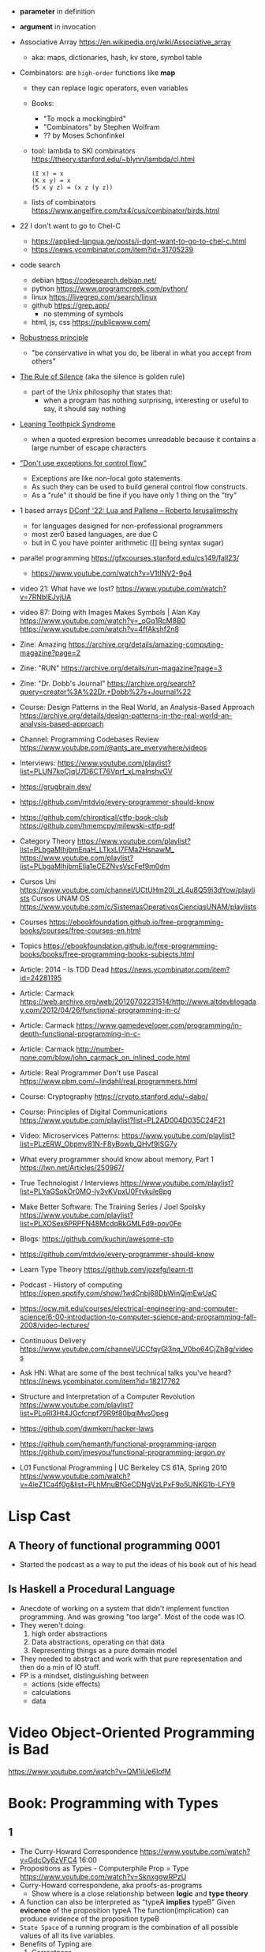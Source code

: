 - *parameter* in definition
- *argument* in invocation

- Associative Array https://en.wikipedia.org/wiki/Associative_array
  - aka: maps, dictionaries, hash, kv store, symbol table

- Combinators: are =high-order= functions like *map*
  - they can replace logic operators, even variables
  - Books:
    - "To mock a mockingbird"
    - "Combinators" by Stephen Wolfram
    - ?? by Moses Schonfinkel
  - tool: lambda to SKI combinators https://theory.stanford.edu/~blynn/lambda/cl.html
    #+begin_src
      (I x) = x
      (K x y) = x
      (S x y z) = (x z (y z))
    #+end_src
  - lists of combinators https://www.angelfire.com/tx4/cus/combinator/birds.html

- 22 I don't want to go to Chel-C
  - https://applied-langua.ge/posts/i-dont-want-to-go-to-chel-c.html
  - https://news.ycombinator.com/item?id=31705239

- code search
  - debian https://codesearch.debian.net/
  - python https://www.programcreek.com/python/
  - linux https://livegrep.com/search/linux
  - github https://grep.app/
    - no stemming of symbols
  - html, js, css https://publicwww.com/

- [[https://en.wikipedia.org/wiki/Robustness_principle][Robustness principle]]
  - "be conservative in what you do, be liberal in what you accept from others"

- [[https://www.linfo.org/rule_of_silence.html][The Rule of Silence]] (aka the silence is golden rule)
  - part of the Unix philosophy that states that:
    - when a program has nothing surprising, interesting or useful to say, it should say nothing

- [[https://en.wikipedia.org/wiki/Leaning_toothpick_syndrome][Leaning Toothpick Syndrome]]
  - when a quoted expresion becomes unreadable because it contains a large number of escape characters

- [[https://wiki.c2.com/?DontUseExceptionsForFlowControl]["Don't use exceptions for control flow"]]
  - Exceptions are like non-local goto statements.
  - As such they can be used to build general control flow constructs.
  - As a "rule" it should be fine if you have only 1 thing on the "try"

- 1 based arrays [[https://youtu.be/H3inzGGFefg?t=2775][DConf '22: Lua and Pallene -- Roberto Ierusalimschy]]
  - for languages designed for non-professional programmers
  - most zer0 based languages, are due C
  - but in C you have pointer arithmetic ([] being syntax sugar)

- parallel programming https://gfxcourses.stanford.edu/cs149/fall23/
  - https://www.youtube.com/watch?v=V1tINV2-9p4
- video 21: What have we lost? https://www.youtube.com/watch?v=7RNbIEJvjUA
- video 87: Doing with Images Makes Symbols | Alan Kay
  https://www.youtube.com/watch?v=_oGq1RcM8B0
  https://www.youtube.com/watch?v=4ffAkshf2n8
- Zine: Amazing https://archive.org/details/amazing-computing-magazine?page=2
- Zine: "RUN" https://archive.org/details/run-magazine?page=3
- Zine: "Dr. Dobb's Journal" https://archive.org/search?query=creator%3A%22Dr.+Dobb%27s+Journal%22
- Course: Design Patterns in the Real World, an Analysis-Based Approach
  https://archive.org/details/design-patterns-in-the-real-world-an-analysis-based-approach
- Channel: Programming Codebases Review https://www.youtube.com/@ants_are_everywhere/videos
- Interviews: https://www.youtube.com/playlist?list=PLUN7koCjqU7D6CT76Vprf_xLmaInshvGV
- https://grugbrain.dev/
- https://github.com/mtdvio/every-programmer-should-know
- https://github.com/chiroptical/ctfp-book-club
  https://github.com/hmemcpy/milewski-ctfp-pdf
- Category Theory
  https://www.youtube.com/playlist?list=PLbgaMIhjbmEnaH_LTkxLI7FMa2HsnawM_
  https://www.youtube.com/playlist?list=PLbgaMIhjbmElia1eCEZNvsVscFef9m0dm
- Cursos Uni https://www.youtube.com/channel/UCtUHm20l_zL4u8Q59i3dYow/playlists
  Cursos UNAM OS https://www.youtube.com/c/SistemasOperativosCienciasUNAM/playlists
- Courses https://ebookfoundation.github.io/free-programming-books/courses/free-courses-en.html
- Topics https://ebookfoundation.github.io/free-programming-books/books/free-programming-books-subjects.html
- Article: 2014 - Is TDD Dead https://news.ycombinator.com/item?id=24281195
- Article: Carmack https://web.archive.org/web/20120702231514/http://www.altdevblogaday.com/2012/04/26/functional-programming-in-c/
- Article: Carmack https://www.gamedeveloper.com/programming/in-depth-functional-programming-in-c-
- Article: Carmack http://number-none.com/blow/john_carmack_on_inlined_code.html
- Article: Real Programmer Don't use Pascal https://www.pbm.com/~lindahl/real.programmers.html
- Course: Cryptography https://crypto.stanford.edu/~dabo/
- Course: Principles of Digital Communications https://www.youtube.com/playlist?list=PL2AD004D035C24F21
- Video: Microservices Patterns: https://www.youtube.com/playlist?list=PLzERW_Obpmv81N-F8yBowb_QHvf9ISG7y
- What every programmer should know about memory, Part 1
  https://lwn.net/Articles/250967/
- True Technologist / Interviews
  https://www.youtube.com/playlist?list=PLYaGSokOr0MO-ly3vKVpxU0Ftvkule8pg
- Make Better Software: The Training Series / Joel Spolsky
  https://www.youtube.com/playlist?list=PLXOSex6PRPFN48McdqRkGMLFd9-pov0Fe
- Blogs: https://github.com/kuchin/awesome-cto
- https://github.com/mtdvio/every-programmer-should-know
- Learn Type Theory https://github.com/jozefg/learn-tt
- Podcast - History of computing https://open.spotify.com/show/1wdCnbj68DbWinQjmEwUaC
- https://ocw.mit.edu/courses/electrical-engineering-and-computer-science/6-00-introduction-to-computer-science-and-programming-fall-2008/video-lectures/
- Continuous Delivery https://www.youtube.com/channel/UCCfqyGl3nq_V0bo64CjZh8g/videos
- Ask HN: What are some of the best technical talks you've heard?
  https://news.ycombinator.com/item?id=18217762
- Structure and Interpretation of a Computer Revolution https://www.youtube.com/playlist?list=PLoRl3Ht4JOcfcnpf79R9f80bqjMvsOpeg
- https://github.com/dwmkerr/hacker-laws
- https://github.com/hemanth/functional-programming-jargon
  https://github.com/jmesyou/functional-programming-jargon.py
- L01 Functional Programming | UC Berkeley CS 61A, Spring 2010
  https://www.youtube.com/watch?v=4leZ1Ca4f0g&list=PLhMnuBfGeCDNgVzLPxF9o5UNKG1b-LFY9

* Lisp Cast
** A Theory of functional programming 0001
   - Started the podcast as a way to put the ideas of his book out of his head
** Is Haskell a Procedural Language
   - Anecdote of working on a system that didn't implement function programming.
     And was growing "too large".
     Most of the code was IO.
   - They weren't doing:
     1) high order abstractions
     2) Data abstractions, operating on that data
     3) Representing things as a pure domain model
   - They needed to abstract and work with that pure representation and then do a min of IO stuff.
   - FP is a mindset, distinguishing between
     - actions (side effects)
     - calculations
     - data
* Video Object-Oriented Programming is Bad
  https://www.youtube.com/watch?v=QM1iUe6IofM
* Book: Programming with Types
** 1
- The Curry-Howard Correspondence
  https://www.youtube.com/watch?v=GdcOy6zVFC4
  16:00
- Propositions as Types - Computerphile
  Prop = Type
  https://www.youtube.com/watch?v=SknxggwRPzU
- Curry-Howard correspondene, aka proofs-as-programs
  - Show where is a close relationship between *logic* and *type theory*
- A function can also be interpreted as "typeA *implies* typeB"
  Given *evicence* of the proposition typeA
  The function(implication) can produce evidence of the proposition typeB
- =State Space= of a running program is the combination of all possible
  values of all its live variables.
- Benefits of Typing are
  1) Correctness
  2) Inmmutability, const, values can be inlined by the compiler
  3) Encapsulation, private methods or fields, api
  4) Composability, generic functions
  5) Readability
- Being able to interpret code as data and data as code
  can lead to catastrophic results
- =Duck Typing= comes from the phrase
  "If it waddles like a duck and it quacks like a duck, it must be a duck"
- Type Systems differn in *when* types are checkd and *how strict* the checks are
  - WHEN Static vs Dynamic
  - HOW  Strong vs Weak
PAGE 15/35
* Book: Head-First Design Patterns
** Design Principles
1) Identify the aspects of your application that vary and separate them from what stays the same.
2) Program to an interface, not an implementation
** TODO 1 Intro to Design Patterns
- All paterns provide a way to let "some part of a system vary independently of all other parts"
- Inheritance, problems:
  1) Changes of a superclass can unintentionally affect other subclasses
  2) It's hard to gain knowledge of behaviours
- Interfaces:
  1) fly() class method *to* Flyable interface with a fly() method
  2) problem is that in JAVA, interfaces don't have implementation code. No code reuse.
** 5 Singleton
- Violates the single responsability principle
- Has
  1) Static method .getInstance()
  2) class allocated variable (static) to hold the instance of the singleton
- Easy of accessing as a global variable, with the *lazy* instantiation of a singleton
- *static* all the things is possible, as long as it is self-contained and has simple initization
  can get messy
*** code: enum, thread safe
#+begin_src java
public enum Singleton {
  UNIQUE_INSTANCE; // more useful fields HERE
}
public class SingletonClient {
  public static void main(String[] args) {
    Singleton singleton = Singleton.UNIQUE_INSTANCE;
    // use singleton HERE
  }
}
#+end_src
*** code: lazy code, might bring problems on multi-thread execution
- *synchronized* to support multithreading, and not have 2 threads enter the method at the same time
  But it will add unnecesary overhead. After the first call.
   #+begin_src java
public class Singleton {
  private static Singleton uniqueInstance;
  private Singleton() {}
  public static synchronized Singleton getInstance() {
    if (uniqueInstance == null) {
      uniqueInstance = new Singleton();
    }
    return uniqueInstance;
  }
}
#+end_src
*** code: eager code
   #+begin_src java
public class Singleton {
  private static Singleton uniqueInstance = new Singleton();
  private Singleton() {}
  public static synchronized Singleton getInstance() {
    return uniqueInstance;
  }
}
#+end_src
*** code: "double-checked locking" volatile, synchronized block
- volatile, ensures that multple threads handle the variable correctly
#+begin_src java
public class Singleton {
  private volatile static Singleton uniqueInstance;
  private Singleton() {}
  public static Singleton getInstance() {
    if (uniqueInstance == null) { // 1st
      synchronized (Singleton.class) {
        if (uniqueInstance == null) { // 2nd
          uniqueInstance = new Singleton();
        }
      }
    }
    return uniqueInstance;
  }
}
#+end_src
* Book: Refactoring: Improving the Design of Existing Code - Martin Fowler
** 1 Refactoring: A first Example
49:00
- "Brevity is the soul of wit, but clarity is the soul of evolvable software."
- compile-test-commit
- It's much easier to improve the ~performance~ of a well-factored code base.
- Refactoring Types:
 | Extract Function                      | for example, from a case/switch to a function                                                  |
 | Replace Temp (variable) with Query    | reduces *mutable* parts                                                                        |
 | Change Function Declaration           | fn name change, or removing a parameter in favor of calling a function. Makes easier to 1). |
 | Inline Variable                       | same as 2) ?                                                                                   |
 | Split Loop                            | isolate the accumulation                                                                       |
 | Slide Statements                      | move declarations of the variable next the loop for easy 1)                                    |
 | Split Phase                           | divide logic                                                                                   |
 | Move Function                         |                                                                                                |
 | Replace Loop with Pipeline            | loop to .map() and friends                                                                     |
 | Replace Conditional with Polymorphism |                                                                                                |
- Javascript
  - Perform a shallow copy, to not modify aPerformance
    const result = Object.assign({}, aPerformance)
- Code Style
  1) Use *result* as the variable name to return from a function
  2) On dynamically typed languages, keep track of the type of a var by his name

* TODO Video: destroyallsoftware - 2 How and Why to avoid NIL
- Is a problem when it percolates faaar beyond one expect it to happen.
  - The introduction of the nil is not local to the use of it.
  - We might lose the line of the error

* Interview: 2012 - David Nolen on Logic and Constraint Programming https://www.infoq.com/interviews/nolen-logic-programming/
  - Book: "Multiparadigm Programming in Mozart/Oz"
  - Book: "Concept techniques and models of computer programming"
    "The book to read after SICP"
    Seeeems to be a "Paradigm programming" class type of book.
    2014 https://www.youtube.com/playlist?list=PLhMnuBfGeCDO488LRJkng6nWzCQrIN1G1
  - A logic programming library for Clojure https://github.com/clojure/core.logic
  - Talk: 2012 - Post Functional - David Nolen https://www.youtube.com/watch?v=LXVLrfgQgiQ
    - NO SCREEN :(
    - Talk: 2011 - We Really Don't Know How to Compute! - Gerry Sussman -  https://www.youtube.com/watch?v=Rk76BurH384
      - "Software still complex"
    - Talk: 2012 - Extracting Energy from the Turing Tarpit - Alan Kay - https://www.youtube.com/watch?v=Vt8jyPqsmxE
      - Design "WHAT" languages, not "HOW"
    - "...there is something deeply concurrent in Prolog"
    - miniKanren is an embedded Domain Specific Language for logic programming. http://minikanren.org/
      https://github.com/TheReasonedSchemer2ndEd/CodeFromTheReasonedSchemer2ndEd
      Book: The Reasoned Schemer, Second Edition
    - "If you have a purely functional design you get backtracking for free"
  - Talk: 2009 - Organizing Functional Code for Parallel Execution; or, foldl and foldr Considered Slightly Harmful https://vimeo.com/6624203
  - GECODE https://www.gecode.org/
    "Gecode is an open source C++ toolkit for developing constraint-based systems and applications. Gecode provides a constraint solver with state-of-the-art performance while being modular and extensible"
  - Datalog: https://en.wikipedia.org/wiki/Datalog
    is a declarative logic programming language that syntactically is a subset of Prolog.
  - Datomic: https://en.wikipedia.org/wiki/Datomic
    is a distributed database and implementation of Datalog.
    It has ACID transactions, joins, and a logical query language, Datalog.
  - "Haskell has superlight processes"
* Talk: 2008 - The Lively Kernel - Dan Ingalls https://www.youtube.com/watch?v=gGw09RZjQf8
  - "Why is it getting harder?"
  - OS>Browser>Javascript>Widgets
  - No HTML intermediate, using svg
  - class browser, feels smalltalkie
  - some kind of webapps, running reaaaaaaally smoth for that age
* Talk: 2011 - Programming and Scaling - Alan Kay https://www.youtube.com/watch?v=YyIQKBzIuBY
  http://lambda-the-ultimate.org/node/4325
  - Argue "the right way"
  - "in history you can find people like Bob Barton that we can only emulate their ideas in software today"
  - Bob Barton machine had "capabilities".
  - Paper: 1987 A New Approach to the Functional Design of a Digital Computer
    https://people.eecs.berkeley.edu/~kubitron/courses/cs252-S10/handouts/papers/barton.pdf
  - "we confuse our beliefs with reality"
  - "the internet worked out so well but the web is a mess"
  - "one of the problems of the new ideas is when things get translated
     into C based form in order to be recognizable to people"
  - "one of the mistakes we made years ago is to make objects too small, we can get more of universal object"
  - "knowledge trumps IQ"
    - "If you can get a supreme genius to invent calculus, those with normal IQ we can learn it"
    - knowledge is silver
    -   outlook is gold
    -        IQ is a lead weight
  - "He who only know his own generation remains forever a child - Ciceron"
  - "Destroy the present to see the whole past"
